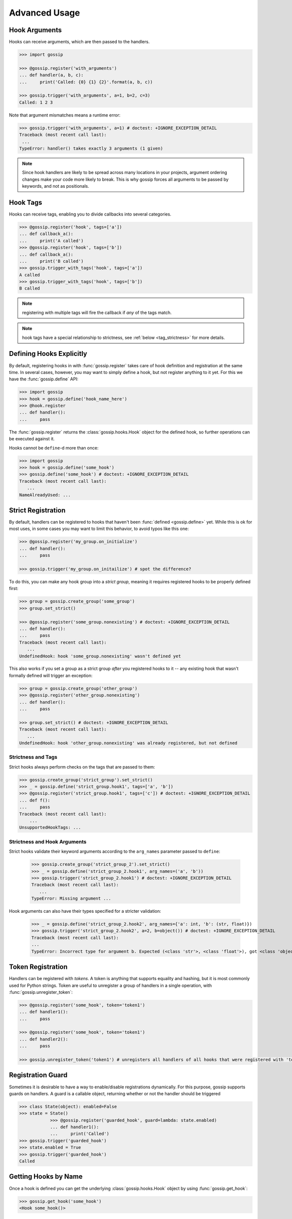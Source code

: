 Advanced Usage
==============

Hook Arguments
--------------

Hooks can receive arguments, which are then passed to the handlers. 

.. code-block:: python
   
		>>> import gossip

		>>> @gossip.register('with_arguments')
		... def handler(a, b, c):
		...     print('Called: {0} {1} {2}'.format(a, b, c))
		
		>>> gossip.trigger('with_arguments', a=1, b=2, c=3)
		Called: 1 2 3

Note that argument mismatches means a runtime error:

.. code-block:: python
		
		>>> gossip.trigger('with_arguments', a=1) # doctest: +IGNORE_EXCEPTION_DETAIL
		Traceback (most recent call last):
		 ...
		TypeError: handler() takes exactly 3 arguments (1 given)

.. note::
   Since hook handlers are likely to be spread across many locations in your projects, argument ordering changes make your code more likely to break. This is why gossip forces all arguments to be passed by keywords, and not as positionals.


Hook Tags
---------

Hooks can receive tags, enabling you to divide callbacks into several categories.

.. code-block:: python

		>>> @gossip.register('hook', tags=['a'])
		... def callback_a():
		...     print('A called')
		>>> @gossip.register('hook', tags=['b'])
		... def callback_a():
		...     print('B called')
		>>> gossip.trigger_with_tags('hook', tags=['a'])
		A called
		>>> gossip.trigger_with_tags('hook', tags=['b'])
		B called

.. note:: registering with multiple tags will fire the callback if *any* of the tags match.

.. note:: hook tags have a special relationship to strictness, see :ref:`below <tag_strictness>` for more details.


Defining Hooks Explicitly
-------------------------

By default, registering hooks in with :func:`gossip.register` takes care of hook definition and registration at the same time. In several cases, however, you may want to simply define a hook, but not register anything to it yet. For this we have the :func:`gossip.define` API:

.. code-block:: python

		>>> import gossip
		>>> hook = gossip.define('hook_name_here')
		>>> @hook.register
		... def handler():
		...     pass

The :func:`gossip.register` returns the :class:`gossip.hooks.Hook` object for the defined hook, so further operations can be executed against it.

Hooks cannot be ``define``-d more than once:

.. code-block:: python

		>>> import gossip
		>>> hook = gossip.define('some_hook')
		>>> gossip.define('some_hook') # doctest: +IGNORE_EXCEPTION_DETAIL
		Traceback (most recent call last):
		   ...
		NameAlreadyUsed: ...

Strict Registration
-------------------

By default, handlers can be registered to hooks that haven't been :func:`defined <gossip.define>` yet. While this is ok for most uses, in some cases you may want to limit this behavior, to avoid typos like this one:

.. code-block:: python

		>>> @gossip.register('my_group.on_initialize')
		... def handler():
		...     pass

		>>> gossip.trigger('my_group.on_initailize') # spot the difference?

To do this, you can make any hook group into a *strict group*, meaning it requires registered hooks to be properly defined first:

.. code-block:: python

		>>> group = gossip.create_group('some_group')
		>>> group.set_strict()

		>>> @gossip.register('some_group.nonexisting') # doctest: +IGNORE_EXCEPTION_DETAIL
		... def handler():
		...     pass
		Traceback (most recent call last):
		   ...
		UndefinedHook: hook 'some_group.nonexisting' wasn't defined yet

This also works if you set a group as a strict group *after* you registered hooks to it -- any existing hook that wasn't formally defined will trigger an exception:

.. code-block:: python

		>>> group = gossip.create_group('other_group')
		>>> @gossip.register('other_group.nonexisting')
		... def handler():
		...     pass

		>>> group.set_strict() # doctest: +IGNORE_EXCEPTION_DETAIL
		Traceback (most recent call last):
		   ...
		UndefinedHook: hook 'other_group.nonexisting' was already registered, but not defined

.. _tag_strictness:

Strictness and Tags
~~~~~~~~~~~~~~~~~~~

Strict hooks always perform checks on the tags that are passed to them:

.. code-block:: python
       
       >>> gossip.create_group('strict_group').set_strict()
       >>> _ = gossip.define('strict_group.hook1', tags=['a', 'b'])
       >>> @gossip.register('strict_group.hook1', tags=['c']) # doctest: +IGNORE_EXCEPTION_DETAIL
       ... def f():
       ...     pass
       Traceback (most recent call last):
           ...
       UnsupportedHookTags: ...


Strictness and Hook Arguments
~~~~~~~~~~~~~~~~~~~~~~~~~~~~~

Strict hooks validate their keyword arguments according to the ``arg_names`` parameter passed to ``define``:

       >>> gossip.create_group('strict_group_2').set_strict()
       >>> _ = gossip.define('strict_group_2.hook1', arg_names=('a', 'b'))
       >>> gossip.trigger('strict_group_2.hook1') # doctest: +IGNORE_EXCEPTION_DETAIL
       Traceback (most recent call last):
          ...
       TypeError: Missing argument ...

Hook arguments can also have their types specified for a stricter validation:

       >>> _ = gossip.define('strict_group_2.hook2', arg_names={'a': int, 'b': (str, float)})
       >>> gossip.trigger('strict_group_2.hook2', a=2, b=object()) # doctest: +IGNORE_EXCEPTION_DETAIL
       Traceback (most recent call last):
       ...
       TypeError: Incorrect type for argument b. Expected (<class 'str'>, <class 'float'>), got <class 'object'>



       		

Token Registration
------------------

Handlers can be registered with *tokens*. A token is anything that supports equality and hashing, but it is most commonly used for Python strings. Token are useful to unregister a group of handlers in a single operation, with :func:`gossip.unregister_token`:

.. code-block:: python

		>>> @gossip.register('some_hook', token='token1')
		... def handler1():
		...     pass

		>>> @gossip.register('some_hook', token='token1')
		... def handler2():
		...     pass

		>>> gossip.unregister_token('token1') # unregisters all handlers of all hooks that were registered with 'token1'




Registration Guard
------------------

Sometimes it is desirable to have a way to enable/disable registrations dynamically. For this purpose, gossip supports guards on handlers. A guard is a callable object, returning whether or not the handler should be triggered

.. code-block:: python

    >>> class State(object): enabled=False
    >>> state = State()
		>>> @gossip.register('guarded_hook', guard=lambda: state.enabled)
		... def handler1():
		...     print('Called')
    >>> gossip.trigger('guarded_hook')
    >>> state.enabled = True
    >>> gossip.trigger('guarded_hook')
    Called


Getting Hooks by Name
---------------------

Once a hook is defined you can get the underlying :class:`gossip.hooks.Hook` object by using :func:`gossip.get_hook`:

.. code-block:: python

		>>> gossip.get_hook('some_hook')
		<Hook some_hook()>

However, in this way the hook is never defined for you:

.. code-block:: python

		>>> gossip.get_hook('nonexisting_hook') # doctest: +IGNORE_EXCEPTION_DETAIL
		Traceback (most recent call last):
		   ...
		HookNotFound: ...
		

Muting Hooks
------------

You can selectively mute hooks (prevent their callbacks from being called) through the :func:`.mute_context` context:

.. code-block:: python

		>>> def function_that_triggers_hooks():
		...     gossip.trigger('my.hook.name')

		>>> with gossip.mute_context(['my.hook.name']):
		...     function_that_triggers_hooks()  # <--- nothing happens

However, both hooks and groups can forbid the usage of :func:`.mute_context` on them:

.. code-block:: python

		>>> hook = gossip.define('my_unmuted_hook')
		>>> hook.forbid_muting()
		>>> with gossip.mute_context(['my_unmuted_hook']): # doctest: +IGNORE_EXCEPTION_DETAIL
		...     pass
		Traceback (most recent call last):
		   ...
		CannotMuteHooks: Hooks cannot be muted: my_unmuted_hook


Registration Blueprints
-----------------------

In some cases you may want to register or unregister several hooks at once, for instance when implementing plugins that can load and unload on demand. Registration blueprints are just for that:

.. code-block:: python
       
       >>> from gossip import Blueprint
       >>> my_blueprint = Blueprint()
       >>> @my_blueprint.register('hook_name')
       ... def hook_handler():
       ...     print('called!')

The code above doesn't really do anything and no hook is actually registered. Triggering your hook will not call the handler:

.. code-block:: python
       
       >>> gossip.trigger('hook_name')

You can install or uninstall your blueprint as a whole using :func:`gossip.Blueprint.install`/:func:`gossip.Blueprint.uninstall`:

.. code-block:: python
       
       >>> my_blueprint.install()
       >>> gossip.trigger('hook_name')
       called!
       >>> my_blueprint.uninstall()

Pre-Trigger Callbacks
---------------------

In some advanced scenarios you might want to add a callback before each registration being triggered on a specific hook. This can be done with :func:`gossip.hooks.Hook.add_pre_trigger_callback`:

.. code-block:: python
       
       >>> hook = gossip.define('my_hook')
       >>> @hook.add_pre_trigger_callback
       ... def before_trigger(registration, kwargs):
       ...     print('{0} is about to be called with {1}'.format(registration.func, kwargs))


Deprecating Hooks
-----------------

.. versionadded:: 1.1.0

It is possible to define a hook as *deprecated*, meaning that registering on it will cause a deprecation:


.. code-block:: python
       
       >>> hook = gossip.define('deprecated_hook', deprecated=True)


Non-reentrant Hooks
-------------------

.. versionadded:: 2.0.0

Gossip allows you to make specific registrations *non-reentrant*, meaning any attempt to trigger them while they're still being called will do nothing:

.. code-block:: python
       
       >>> @gossip.register('hook', reentrant=False)
       ... def handler():
       ...     gossip.trigger('hook') # this will not cause a recursion since this handler is non-reentrant


Toggle Hooks
------------

.. versionadded:: 2.0.0

Consider this registration code:

.. code-block:: python

       state = ...

       @gossip.register('start')
       def start():
           state.lock.acquire()

       @gossip.register('end')
       def end():
           state.lock.release()


Let's also assume this code is the one triggering the hooks:

.. code-block:: python
       
       try:
           gossip.trigger('start')
           ...
       finally:
           gossip.trigger('end')

Since Gossip's default exception policy is "raise immediately", this code might encounter a second failure during cleanup, since it will be releasing an un-acquired lock (**end** might be called without **start** being called first, because another registration might raise).

Solving this on the triggering side is hard, and requiring all registrants to properly implement safeguards in these unexpected places is a hassle.

For this purpose **toggle hooks** were created. These hooks rely on a shared *Toggle* object that can be either *on* or *off* (they're *off* when they're created). Each registration specified if it turns the toggle on or off:

.. code-block:: python

       from gossip import Toggle

       _toggle = Toggle()
       
       @gossip.register('start', toggles_on=_toggle)
       def start():
           ...

       @gossip.register('end', toggles_off=_toggle)
       def end():
           ...


Now the earlier example no longer has the flaw we mentioned above. Gossip will ensure a registration will not be called if it would not change the currnet state of a toggle. 
